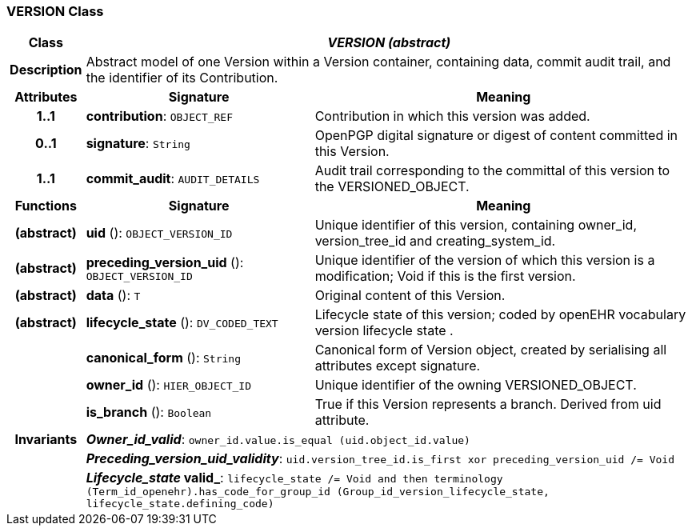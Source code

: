 === VERSION Class

[cols="^1,3,5"]
|===
h|*Class*
2+^h|*_VERSION (abstract)_*

h|*Description*
2+a|Abstract model of one Version within a Version container, containing data, commit audit trail, and the identifier of its Contribution.

h|*Attributes*
^h|*Signature*
^h|*Meaning*

h|*1..1*
|*contribution*: `OBJECT_REF`
a|Contribution in which this version was added.

h|*0..1*
|*signature*: `String`
a|OpenPGP digital signature or digest of content committed in this Version.

h|*1..1*
|*commit_audit*: `AUDIT_DETAILS`
a|Audit trail corresponding to the committal of this version to the VERSIONED_OBJECT.
h|*Functions*
^h|*Signature*
^h|*Meaning*

h|(abstract)
|*uid* (): `OBJECT_VERSION_ID`
a|Unique identifier of this version, containing owner_id, version_tree_id and creating_system_id.

h|(abstract)
|*preceding_version_uid* (): `OBJECT_VERSION_ID`
a|Unique identifier of the version of which this version is a modification; Void if this is the first version.

h|(abstract)
|*data* (): `T`
a|Original content of this Version.

h|(abstract)
|*lifecycle_state* (): `DV_CODED_TEXT`
a|Lifecycle state of this version; coded by openEHR vocabulary version lifecycle state .

h|
|*canonical_form* (): `String`
a|Canonical form of Version object, created by serialising all attributes except
signature.

h|
|*owner_id* (): `HIER_OBJECT_ID`
a|Unique identifier of the owning VERSIONED_OBJECT.

h|
|*is_branch* (): `Boolean`
a|True if this Version represents a branch. Derived from uid attribute.

h|*Invariants*
2+a|*_Owner_id_valid_*: `owner_id.value.is_equal (uid.object_id.value)`

h|
2+a|*_Preceding_version_uid_validity_*: `uid.version_tree_id.is_first xor preceding_version_uid /= Void`

h|
2+a|*_Lifecycle_state_ valid_*: `lifecycle_state /= Void and then terminology (Term_id_openehr).has_code_for_group_id (Group_id_version_lifecycle_state, lifecycle_state.defining_code)`
|===

